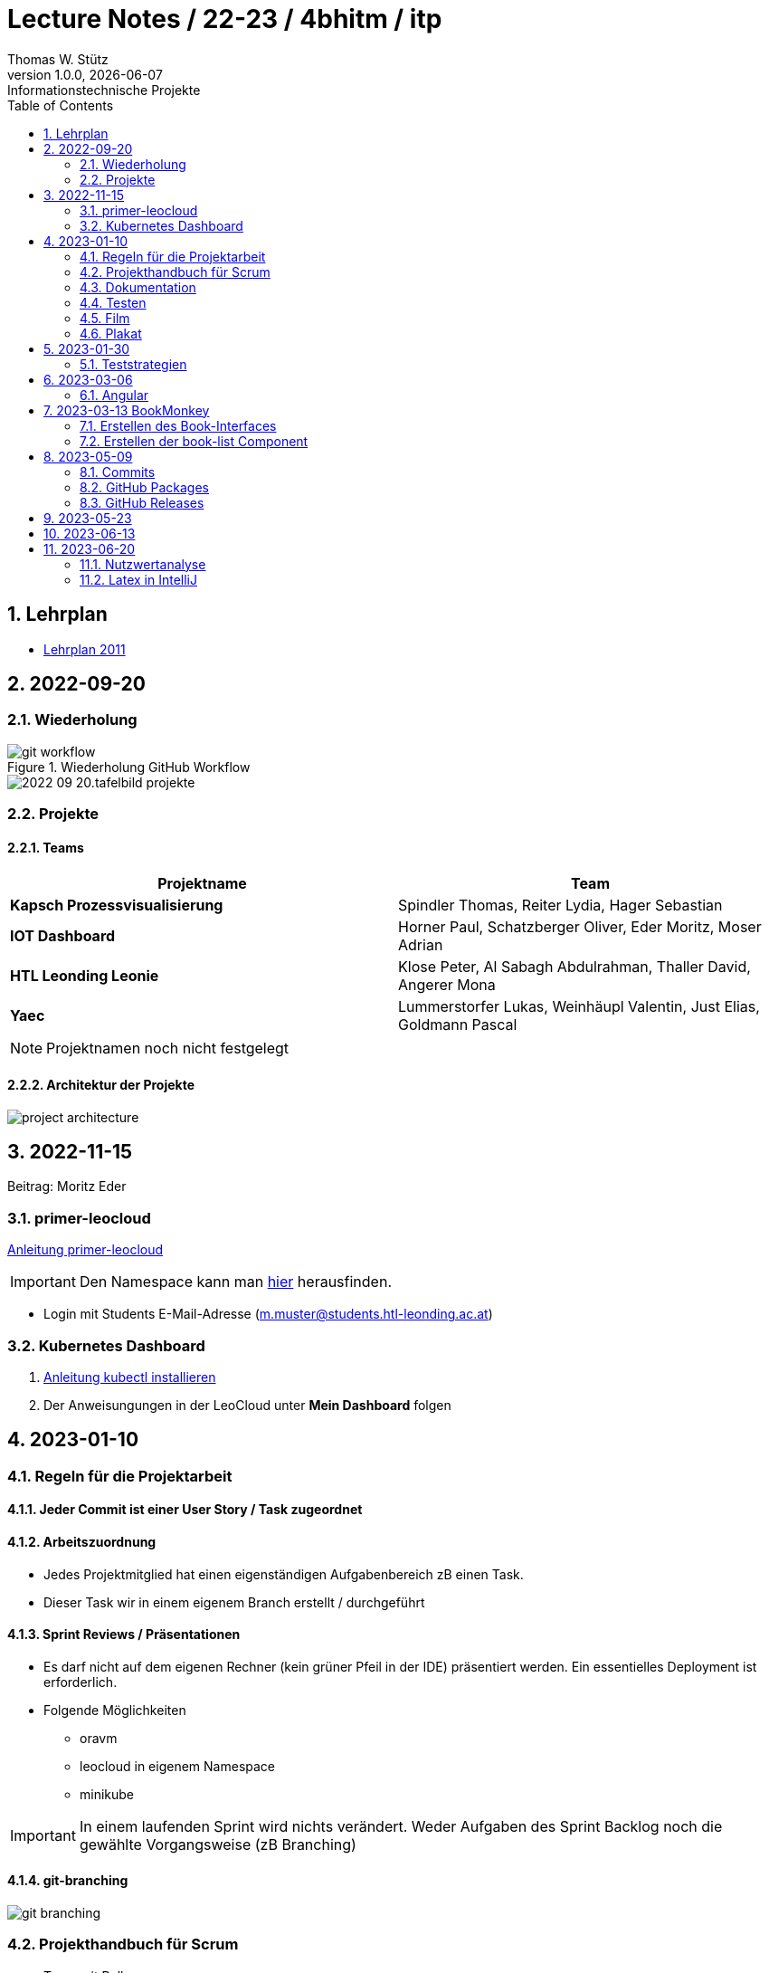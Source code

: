 = Lecture Notes / 22-23 / 4bhitm / itp
Thomas W. Stütz
1.0.0, {docdate}: Informationstechnische Projekte
ifndef::imagesdir[:imagesdir: images]
//:toc-placement!:  // prevents the generation of the doc at this position, so it can be printed afterwards
:sourcedir: ../src/main/java
:icons: font
:sectnums:    // Nummerierung der Überschriften / section numbering
:toc: left

//Need this blank line after ifdef, don't know why...
ifdef::backend-html5[]

// print the toc here (not at the default position)
//toc::[]


== Lehrplan

* https://www.ris.bka.gv.at/Dokumente/BgblAuth/BGBLA_2011_II_300/COO_2026_100_2_701387.pdfsig[Lehrplan 2011]



== 2022-09-20

=== Wiederholung

.Wiederholung GitHub Workflow
image::git-workflow.png[]


image::2022-09-20.tafelbild-projekte.jpg[]

=== Projekte

==== Teams

|===
|Projektname |Team

|*Kapsch Prozessvisualisierung*
|Spindler Thomas, Reiter Lydia, Hager Sebastian

|*IOT Dashboard*
|Horner Paul, Schatzberger Oliver, Eder Moritz, Moser Adrian

|*HTL Leonding Leonie*
|Klose Peter, Al Sabagh Abdulrahman, Thaller David, Angerer Mona

|*Yaec*
|Lummerstorfer Lukas, Weinhäupl Valentin, Just Elias, Goldmann Pascal
|===

[NOTE]
Projektnamen noch nicht festgelegt


==== Architektur der Projekte

image::project-architecture.png[]

== 2022-11-15
Beitrag: Moritz Eder

=== primer-leocloud

https://quarkus-seminar.github.io/2023-ph-seminar/primer-leocloud.html[Anleitung primer-leocloud^]

IMPORTANT: Den Namespace kann man https://cloud.htl-leonding.ac.at[hier^] herausfinden.

* Login mit Students E-Mail-Adresse (m.muster@students.htl-leonding.ac.at)

=== Kubernetes Dashboard

1. https://kubernetes.io/de/docs/tasks/tools/install-kubectl[Anleitung kubectl installieren]
2. Der Anweisungungen in der LeoCloud unter *Mein Dashboard* folgen





== 2023-01-10

=== Regeln für die Projektarbeit

==== Jeder Commit ist einer User Story / Task zugeordnet

==== Arbeitszuordnung

* Jedes Projektmitglied hat einen eigenständigen Aufgabenbereich zB einen Task.
* Dieser Task wir in einem eigenem Branch erstellt / durchgeführt

==== Sprint Reviews / Präsentationen

* Es darf nicht auf dem eigenen Rechner (kein grüner Pfeil in der IDE) präsentiert werden. Ein essentielles Deployment ist erforderlich.

* Folgende Möglichkeiten
** oravm
** leocloud in eigenem Namespace
** minikube

IMPORTANT: In einem laufenden Sprint wird nichts verändert. Weder Aufgaben des Sprint Backlog noch die gewählte Vorgangsweise (zB Branching)

==== git-branching

image::git-branching.png[]


=== Projekthandbuch für Scrum

* Team mit Rollen
* Wie werden die Branches durchgeführt (siehe #git-branching)
* Die URL für
** github-Repo
** Doku
** Scrum-Board


* https://www.youtube.com/watch?v=jXBo-RasY3g[YouTrack Project Management: Essentials for Getting Started^]


=== Dokumentation

* Es muss eine (grobe) Systemarchitektur geben
* Gewisse Entwurfsentscheidungen müssen dokumentiert werden
* Eine RevealJS-Präsentation muss immer verfügbar sein
** Problemstellung
** Aufgabenstellung
** derzeitiger Stand

=== Testen

* Die Akzeptanzkriterien sind als Unit-Tests zu implementieren (wenn möglich)
* und ist zu präsentieren

=== Film

* im 5. Jg.

=== Plakat

== 2023-01-30

=== Teststrategien

* Grenzwertanalyse
* Äquivalenzklassenanalyse

.Beispiel
image:teststrategien-bsp.jpeg[]



2023-03-07 -  Arbeiten mit Minikube

* Folgendes Bsp wurde durchgearbeitet (zum Teil)
** https://quarkus-seminar.github.io/demo-quarkus-webapp-postgres-k8s/


== 2023-03-06

=== Angular

* nvm installieren (Node Version Manager)

----
brew intall nvm
----


.in .zshrc anfügen
----
export NVM_DIR="$HOME/.nvm"
[ -s "$NVM_DIR/nvm.sh" ] && . "$NVM_DIR/nvm.sh"  # This loads nvm
[ -s "$NVM_DIR/bash_completion" ] && . "$NVM_DIR/bash_completion"  # This loads nvm bash_completion
----

.Die letzte LTS-Version von node installieren
----
nvm install --lts
----

.output
----
Installing latest LTS version.
Downloading and installing node v18.15.0...
Downloading https://nodejs.org/dist/v18.15.0/node-v18.15.0-darwin-arm64.tar.xz...
######################################################################################################################################################### 100.0%
Computing checksum with shasum -a 256
Checksums matched!
Now using node v18.15.0 (npm v9.5.0)
Creating default alias: default -> lts/* (-> v18.15.0)
----

== 2023-03-13 BookMonkey

.erstellen des Projekts
----
ng new book-monkey --routing --style=css --prefix=bm
----

.output
[%collapsible]
====
----
CREATE book-monkey/README.md (1064 bytes)
CREATE book-monkey/.editorconfig (274 bytes)
CREATE book-monkey/.gitignore (548 bytes)
CREATE book-monkey/angular.json (2946 bytes)
CREATE book-monkey/package.json (1042 bytes)
CREATE book-monkey/tsconfig.json (863 bytes)
CREATE book-monkey/.browserslistrc (600 bytes)
CREATE book-monkey/karma.conf.js (1428 bytes)
CREATE book-monkey/tsconfig.app.json (287 bytes)
CREATE book-monkey/tsconfig.spec.json (333 bytes)
CREATE book-monkey/.vscode/extensions.json (130 bytes)
CREATE book-monkey/.vscode/launch.json (474 bytes)
CREATE book-monkey/.vscode/tasks.json (938 bytes)
CREATE book-monkey/src/favicon.ico (948 bytes)
CREATE book-monkey/src/index.html (294 bytes)
CREATE book-monkey/src/main.ts (372 bytes)
CREATE book-monkey/src/polyfills.ts (2338 bytes)
CREATE book-monkey/src/styles.css (80 bytes)
CREATE book-monkey/src/test.ts (749 bytes)
CREATE book-monkey/src/assets/.gitkeep (0 bytes)
CREATE book-monkey/src/environments/environment.prod.ts (51 bytes)
CREATE book-monkey/src/environments/environment.ts (658 bytes)
CREATE book-monkey/src/app/app-routing.module.ts (245 bytes)
CREATE book-monkey/src/app/app.module.ts (393 bytes)
CREATE book-monkey/src/app/app.component.css (0 bytes)
CREATE book-monkey/src/app/app.component.html (23115 bytes)
CREATE book-monkey/src/app/app.component.spec.ts (1088 bytes)
CREATE book-monkey/src/app/app.component.ts (214 bytes)
✔ Packages installed successfully.
    Directory is already under version control. Skipping initialization of git.
----
====

.Mit webstorm aufrufen
----
cd book-monkey
webstorm .
----


.App starten
----
ng serve
----

Mit Browser http://localhost:4200 starten

=== Erstellen des Book-Interfaces

----
ng g interface shared/book
----

[source,typescript]
----
export interface Book {

  isbn: string;
  title: string;
  authors: string[]
  published?: string;
  subtitle?: string
  thumbnailUrl? : string
  description: string;

}
----

=== Erstellen der book-list Component

----
ng g c book-list
----

==== Direktive *ngFor


== 2023-05-09

=== Commits

* Es wird vereinbart für die Commit-Messages folgende Formate zu verwenden:

** https://www.conventionalcommits.org[^]
** im Besonderen: https://github.com/conventional-changelog/commitlint/tree/master/%40commitlint/config-conventional#commitlintconfig-conventional[@commitlint/config-conventional^]
** und auch https://github.com/angular/angular/blob/16.0.x/CONTRIBUTING.md#-commit-message-format[Angular conventions^]


=== GitHub Packages

* https://docs.github.com/en/packages/learn-github-packages/introduction-to-github-packages#about-github-packages[GitHub Packages^]

* GitHub Packages offers different package registries for commonly used package managers, such as
** npm,
** RubyGems,
** Apache Maven,
** Gradle, Docker, and
** NuGet.

* GitHub's Container registry is optimized for containers and supports Docker and OCI images.

=== GitHub Releases

* https://docs.github.com/en/repositories/releasing-projects-on-github/about-releases#about-releases[GitHub Releases^]

* You can create a release to package software, along with release notes and links to binary files, for other people to use.

* Im Gegensatz zu den Packages können bei den Releases beliebige Artefakte publiziert und in weiterer Folge getagged werden.

https://htl-leonding-college.github.io/quarkus-docker-gh-actions-demo/[^]

== 2023-05-23



== 2023-06-13

Präsentation Gruppe Franklyn und IoT

IoT:

* Live Daten auf HTML Website sichtbar mit Live Aktualisierung
* Data Logger loggt die Daten in der Command Line

System Architektur:


image::iot-system-architecture.png[]



== 2023-06-20

=== Nutzwertanalyse

image::nutzwertanalyse1.png[]

image::nutzwertanalyse2.png[]


=== Latex in IntelliJ

image::latex-in-intellij.png[]


